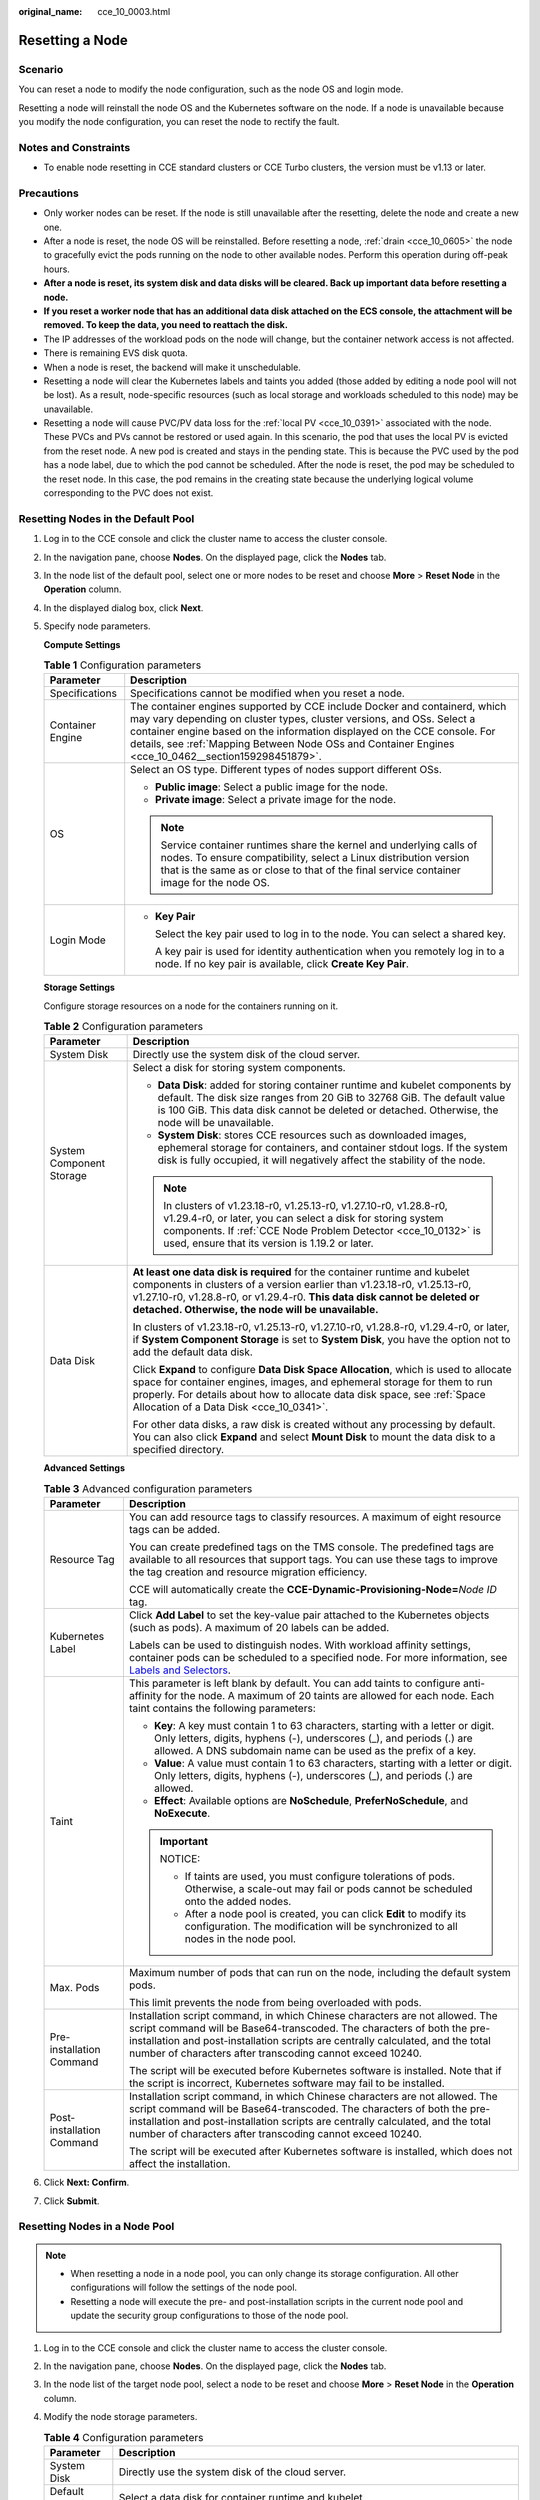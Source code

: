 :original_name: cce_10_0003.html

.. _cce_10_0003:

Resetting a Node
================

Scenario
--------

You can reset a node to modify the node configuration, such as the node OS and login mode.

Resetting a node will reinstall the node OS and the Kubernetes software on the node. If a node is unavailable because you modify the node configuration, you can reset the node to rectify the fault.

Notes and Constraints
---------------------

-  To enable node resetting in CCE standard clusters or CCE Turbo clusters, the version must be v1.13 or later.

Precautions
-----------

-  Only worker nodes can be reset. If the node is still unavailable after the resetting, delete the node and create a new one.
-  After a node is reset, the node OS will be reinstalled. Before resetting a node, :ref:`drain <cce_10_0605>` the node to gracefully evict the pods running on the node to other available nodes. Perform this operation during off-peak hours.
-  **After a node is reset, its system disk and data disks will be cleared. Back up important data before resetting a node.**
-  **If you reset a worker node that has an additional data disk attached on the ECS console, the attachment will be removed. To keep the data, you need to reattach the disk.**
-  The IP addresses of the workload pods on the node will change, but the container network access is not affected.
-  There is remaining EVS disk quota.
-  When a node is reset, the backend will make it unschedulable.
-  Resetting a node will clear the Kubernetes labels and taints you added (those added by editing a node pool will not be lost). As a result, node-specific resources (such as local storage and workloads scheduled to this node) may be unavailable.
-  Resetting a node will cause PVC/PV data loss for the :ref:`local PV <cce_10_0391>` associated with the node. These PVCs and PVs cannot be restored or used again. In this scenario, the pod that uses the local PV is evicted from the reset node. A new pod is created and stays in the pending state. This is because the PVC used by the pod has a node label, due to which the pod cannot be scheduled. After the node is reset, the pod may be scheduled to the reset node. In this case, the pod remains in the creating state because the underlying logical volume corresponding to the PVC does not exist.

Resetting Nodes in the Default Pool
-----------------------------------

#. Log in to the CCE console and click the cluster name to access the cluster console.

#. In the navigation pane, choose **Nodes**. On the displayed page, click the **Nodes** tab.

#. In the node list of the default pool, select one or more nodes to be reset and choose **More** > **Reset Node** in the **Operation** column.

#. In the displayed dialog box, click **Next**.

#. Specify node parameters.

   **Compute Settings**

   .. table:: **Table 1** Configuration parameters

      +-----------------------------------+-----------------------------------------------------------------------------------------------------------------------------------------------------------------------------------------------------------------------------------------------------------------------------------------------------------------------------------------+
      | Parameter                         | Description                                                                                                                                                                                                                                                                                                                             |
      +===================================+=========================================================================================================================================================================================================================================================================================================================================+
      | Specifications                    | Specifications cannot be modified when you reset a node.                                                                                                                                                                                                                                                                                |
      +-----------------------------------+-----------------------------------------------------------------------------------------------------------------------------------------------------------------------------------------------------------------------------------------------------------------------------------------------------------------------------------------+
      | Container Engine                  | The container engines supported by CCE include Docker and containerd, which may vary depending on cluster types, cluster versions, and OSs. Select a container engine based on the information displayed on the CCE console. For details, see :ref:`Mapping Between Node OSs and Container Engines <cce_10_0462__section159298451879>`. |
      +-----------------------------------+-----------------------------------------------------------------------------------------------------------------------------------------------------------------------------------------------------------------------------------------------------------------------------------------------------------------------------------------+
      | OS                                | Select an OS type. Different types of nodes support different OSs.                                                                                                                                                                                                                                                                      |
      |                                   |                                                                                                                                                                                                                                                                                                                                         |
      |                                   | -  **Public image**: Select a public image for the node.                                                                                                                                                                                                                                                                                |
      |                                   | -  **Private image**: Select a private image for the node.                                                                                                                                                                                                                                                                              |
      |                                   |                                                                                                                                                                                                                                                                                                                                         |
      |                                   | .. note::                                                                                                                                                                                                                                                                                                                               |
      |                                   |                                                                                                                                                                                                                                                                                                                                         |
      |                                   |    Service container runtimes share the kernel and underlying calls of nodes. To ensure compatibility, select a Linux distribution version that is the same as or close to that of the final service container image for the node OS.                                                                                                   |
      +-----------------------------------+-----------------------------------------------------------------------------------------------------------------------------------------------------------------------------------------------------------------------------------------------------------------------------------------------------------------------------------------+
      | Login Mode                        | -  **Key Pair**                                                                                                                                                                                                                                                                                                                         |
      |                                   |                                                                                                                                                                                                                                                                                                                                         |
      |                                   |    Select the key pair used to log in to the node. You can select a shared key.                                                                                                                                                                                                                                                         |
      |                                   |                                                                                                                                                                                                                                                                                                                                         |
      |                                   |    A key pair is used for identity authentication when you remotely log in to a node. If no key pair is available, click **Create Key Pair**.                                                                                                                                                                                           |
      +-----------------------------------+-----------------------------------------------------------------------------------------------------------------------------------------------------------------------------------------------------------------------------------------------------------------------------------------------------------------------------------------+

   **Storage Settings**

   Configure storage resources on a node for the containers running on it.

   .. table:: **Table 2** Configuration parameters

      +-----------------------------------+--------------------------------------------------------------------------------------------------------------------------------------------------------------------------------------------------------------------------------------------------------------------------------------------+
      | Parameter                         | Description                                                                                                                                                                                                                                                                                |
      +===================================+============================================================================================================================================================================================================================================================================================+
      | System Disk                       | Directly use the system disk of the cloud server.                                                                                                                                                                                                                                          |
      +-----------------------------------+--------------------------------------------------------------------------------------------------------------------------------------------------------------------------------------------------------------------------------------------------------------------------------------------+
      | System Component Storage          | Select a disk for storing system components.                                                                                                                                                                                                                                               |
      |                                   |                                                                                                                                                                                                                                                                                            |
      |                                   | -  **Data Disk**: added for storing container runtime and kubelet components by default. The disk size ranges from 20 GiB to 32768 GiB. The default value is 100 GiB. This data disk cannot be deleted or detached. Otherwise, the node will be unavailable.                               |
      |                                   | -  **System Disk**: stores CCE resources such as downloaded images, ephemeral storage for containers, and container stdout logs. If the system disk is fully occupied, it will negatively affect the stability of the node.                                                                |
      |                                   |                                                                                                                                                                                                                                                                                            |
      |                                   | .. note::                                                                                                                                                                                                                                                                                  |
      |                                   |                                                                                                                                                                                                                                                                                            |
      |                                   |    In clusters of v1.23.18-r0, v1.25.13-r0, v1.27.10-r0, v1.28.8-r0, v1.29.4-r0, or later, you can select a disk for storing system components. If :ref:`CCE Node Problem Detector <cce_10_0132>` is used, ensure that its version is 1.19.2 or later.                                     |
      +-----------------------------------+--------------------------------------------------------------------------------------------------------------------------------------------------------------------------------------------------------------------------------------------------------------------------------------------+
      | Data Disk                         | **At least one data disk is required** for the container runtime and kubelet components in clusters of a version earlier than v1.23.18-r0, v1.25.13-r0, v1.27.10-r0, v1.28.8-r0, or v1.29.4-r0. **This data disk cannot be deleted or detached. Otherwise, the node will be unavailable.** |
      |                                   |                                                                                                                                                                                                                                                                                            |
      |                                   | In clusters of v1.23.18-r0, v1.25.13-r0, v1.27.10-r0, v1.28.8-r0, v1.29.4-r0, or later, if **System Component Storage** is set to **System Disk**, you have the option not to add the default data disk.                                                                                   |
      |                                   |                                                                                                                                                                                                                                                                                            |
      |                                   | Click **Expand** to configure **Data Disk Space Allocation**, which is used to allocate space for container engines, images, and ephemeral storage for them to run properly. For details about how to allocate data disk space, see :ref:`Space Allocation of a Data Disk <cce_10_0341>`.  |
      |                                   |                                                                                                                                                                                                                                                                                            |
      |                                   | For other data disks, a raw disk is created without any processing by default. You can also click **Expand** and select **Mount Disk** to mount the data disk to a specified directory.                                                                                                    |
      +-----------------------------------+--------------------------------------------------------------------------------------------------------------------------------------------------------------------------------------------------------------------------------------------------------------------------------------------+

   **Advanced Settings**

   .. table:: **Table 3** Advanced configuration parameters

      +-----------------------------------+-------------------------------------------------------------------------------------------------------------------------------------------------------------------------------------------------------------------------------------------------------------------------------------------------------+
      | Parameter                         | Description                                                                                                                                                                                                                                                                                           |
      +===================================+=======================================================================================================================================================================================================================================================================================================+
      | Resource Tag                      | You can add resource tags to classify resources. A maximum of eight resource tags can be added.                                                                                                                                                                                                       |
      |                                   |                                                                                                                                                                                                                                                                                                       |
      |                                   | You can create predefined tags on the TMS console. The predefined tags are available to all resources that support tags. You can use these tags to improve the tag creation and resource migration efficiency.                                                                                        |
      |                                   |                                                                                                                                                                                                                                                                                                       |
      |                                   | CCE will automatically create the **CCE-Dynamic-Provisioning-Node=**\ *Node ID* tag.                                                                                                                                                                                                                  |
      +-----------------------------------+-------------------------------------------------------------------------------------------------------------------------------------------------------------------------------------------------------------------------------------------------------------------------------------------------------+
      | Kubernetes Label                  | Click **Add Label** to set the key-value pair attached to the Kubernetes objects (such as pods). A maximum of 20 labels can be added.                                                                                                                                                                 |
      |                                   |                                                                                                                                                                                                                                                                                                       |
      |                                   | Labels can be used to distinguish nodes. With workload affinity settings, container pods can be scheduled to a specified node. For more information, see `Labels and Selectors <https://kubernetes.io/docs/concepts/overview/working-with-objects/labels/>`__.                                        |
      +-----------------------------------+-------------------------------------------------------------------------------------------------------------------------------------------------------------------------------------------------------------------------------------------------------------------------------------------------------+
      | Taint                             | This parameter is left blank by default. You can add taints to configure anti-affinity for the node. A maximum of 20 taints are allowed for each node. Each taint contains the following parameters:                                                                                                  |
      |                                   |                                                                                                                                                                                                                                                                                                       |
      |                                   | -  **Key**: A key must contain 1 to 63 characters, starting with a letter or digit. Only letters, digits, hyphens (-), underscores (_), and periods (.) are allowed. A DNS subdomain name can be used as the prefix of a key.                                                                         |
      |                                   | -  **Value**: A value must contain 1 to 63 characters, starting with a letter or digit. Only letters, digits, hyphens (-), underscores (_), and periods (.) are allowed.                                                                                                                              |
      |                                   | -  **Effect**: Available options are **NoSchedule**, **PreferNoSchedule**, and **NoExecute**.                                                                                                                                                                                                         |
      |                                   |                                                                                                                                                                                                                                                                                                       |
      |                                   | .. important::                                                                                                                                                                                                                                                                                        |
      |                                   |                                                                                                                                                                                                                                                                                                       |
      |                                   |    NOTICE:                                                                                                                                                                                                                                                                                            |
      |                                   |                                                                                                                                                                                                                                                                                                       |
      |                                   |    -  If taints are used, you must configure tolerations of pods. Otherwise, a scale-out may fail or pods cannot be scheduled onto the added nodes.                                                                                                                                                   |
      |                                   |    -  After a node pool is created, you can click **Edit** to modify its configuration. The modification will be synchronized to all nodes in the node pool.                                                                                                                                          |
      +-----------------------------------+-------------------------------------------------------------------------------------------------------------------------------------------------------------------------------------------------------------------------------------------------------------------------------------------------------+
      | Max. Pods                         | Maximum number of pods that can run on the node, including the default system pods.                                                                                                                                                                                                                   |
      |                                   |                                                                                                                                                                                                                                                                                                       |
      |                                   | This limit prevents the node from being overloaded with pods.                                                                                                                                                                                                                                         |
      +-----------------------------------+-------------------------------------------------------------------------------------------------------------------------------------------------------------------------------------------------------------------------------------------------------------------------------------------------------+
      | Pre-installation Command          | Installation script command, in which Chinese characters are not allowed. The script command will be Base64-transcoded. The characters of both the pre-installation and post-installation scripts are centrally calculated, and the total number of characters after transcoding cannot exceed 10240. |
      |                                   |                                                                                                                                                                                                                                                                                                       |
      |                                   | The script will be executed before Kubernetes software is installed. Note that if the script is incorrect, Kubernetes software may fail to be installed.                                                                                                                                              |
      +-----------------------------------+-------------------------------------------------------------------------------------------------------------------------------------------------------------------------------------------------------------------------------------------------------------------------------------------------------+
      | Post-installation Command         | Installation script command, in which Chinese characters are not allowed. The script command will be Base64-transcoded. The characters of both the pre-installation and post-installation scripts are centrally calculated, and the total number of characters after transcoding cannot exceed 10240. |
      |                                   |                                                                                                                                                                                                                                                                                                       |
      |                                   | The script will be executed after Kubernetes software is installed, which does not affect the installation.                                                                                                                                                                                           |
      +-----------------------------------+-------------------------------------------------------------------------------------------------------------------------------------------------------------------------------------------------------------------------------------------------------------------------------------------------------+

#. Click **Next: Confirm**.

#. Click **Submit**.

Resetting Nodes in a Node Pool
------------------------------

.. note::

   -  When resetting a node in a node pool, you can only change its storage configuration. All other configurations will follow the settings of the node pool.
   -  Resetting a node will execute the pre- and post-installation scripts in the current node pool and update the security group configurations to those of the node pool.

#. Log in to the CCE console and click the cluster name to access the cluster console.
#. In the navigation pane, choose **Nodes**. On the displayed page, click the **Nodes** tab.
#. In the node list of the target node pool, select a node to be reset and choose **More** > **Reset Node** in the **Operation** column.
#. Modify the node storage parameters.

   .. table:: **Table 4** Configuration parameters

      +-----------------------------------+--------------------------------------------------------------------------------------------------------------------------------------------------------------------------------------------------------------------------------------------------------------------------------------------------------------------------+
      | Parameter                         | Description                                                                                                                                                                                                                                                                                                              |
      +===================================+==========================================================================================================================================================================================================================================================================================================================+
      | System Disk                       | Directly use the system disk of the cloud server.                                                                                                                                                                                                                                                                        |
      +-----------------------------------+--------------------------------------------------------------------------------------------------------------------------------------------------------------------------------------------------------------------------------------------------------------------------------------------------------------------------+
      | Default Data Disk                 | Select a data disk for container runtime and kubelet.                                                                                                                                                                                                                                                                    |
      +-----------------------------------+--------------------------------------------------------------------------------------------------------------------------------------------------------------------------------------------------------------------------------------------------------------------------------------------------------------------------+
      | Data Disk                         | Configure advanced settings for each data disk.                                                                                                                                                                                                                                                                          |
      |                                   |                                                                                                                                                                                                                                                                                                                          |
      |                                   | For the **default data disk**, click **Expand** to configure **Data Disk Space Allocation**, which is used to allocate space for container engines, images, and ephemeral storage for them to run properly. For details about how to allocate data disk space, see :ref:`Space Allocation of a Data Disk <cce_10_0341>`. |
      |                                   |                                                                                                                                                                                                                                                                                                                          |
      |                                   | For a **common data disk**, click **Expand** and select attachment settings.                                                                                                                                                                                                                                             |
      |                                   |                                                                                                                                                                                                                                                                                                                          |
      |                                   | -  **Default**: The data disk is attached as a raw disk without any settings.                                                                                                                                                                                                                                            |
      |                                   | -  **Mount Disk**: The data disk is attached to the service directory path. This parameter cannot be left blank or set to a key OS path such as the root directory.                                                                                                                                                      |
      |                                   | -  **Use as PV**: The data disk is used as persistent storage volumes for PVCs. For details, see :ref:`Local PVs <cce_10_0391>`.                                                                                                                                                                                         |
      |                                   | -  **Use as ephemeral volume**: The data disk is used as ephemeral storage volumes for PVCs. For details, see :ref:`Using a Local EV <cce_10_0726>`.                                                                                                                                                                     |
      +-----------------------------------+--------------------------------------------------------------------------------------------------------------------------------------------------------------------------------------------------------------------------------------------------------------------------------------------------------------------------+

#. Click **OK**.

Resetting Nodes in a Batch
--------------------------

Resetting nodes in a batch varies depending on application scenarios.

+----------------------------------------------------+-------------------------+-----------------------------------------------------------------------------------------------------------------+
| Scenario                                           | Supported or Not        | Description                                                                                                     |
+====================================================+=========================+=================================================================================================================+
| Resetting nodes in the default pool in a batch     | Conditionally supported | This operation can be performed only if the node flavor, AZ, and disk configurations of all nodes are the same. |
+----------------------------------------------------+-------------------------+-----------------------------------------------------------------------------------------------------------------+
| Resetting nodes in a node pool in a batch          | Conditionally supported | This operation can be performed only if the disk configurations of all nodes are the same.                      |
+----------------------------------------------------+-------------------------+-----------------------------------------------------------------------------------------------------------------+
| Resetting nodes in different node pools in a batch | Not supported           | Only the nodes in the same node pool can be reset in a batch.                                                   |
+----------------------------------------------------+-------------------------+-----------------------------------------------------------------------------------------------------------------+
